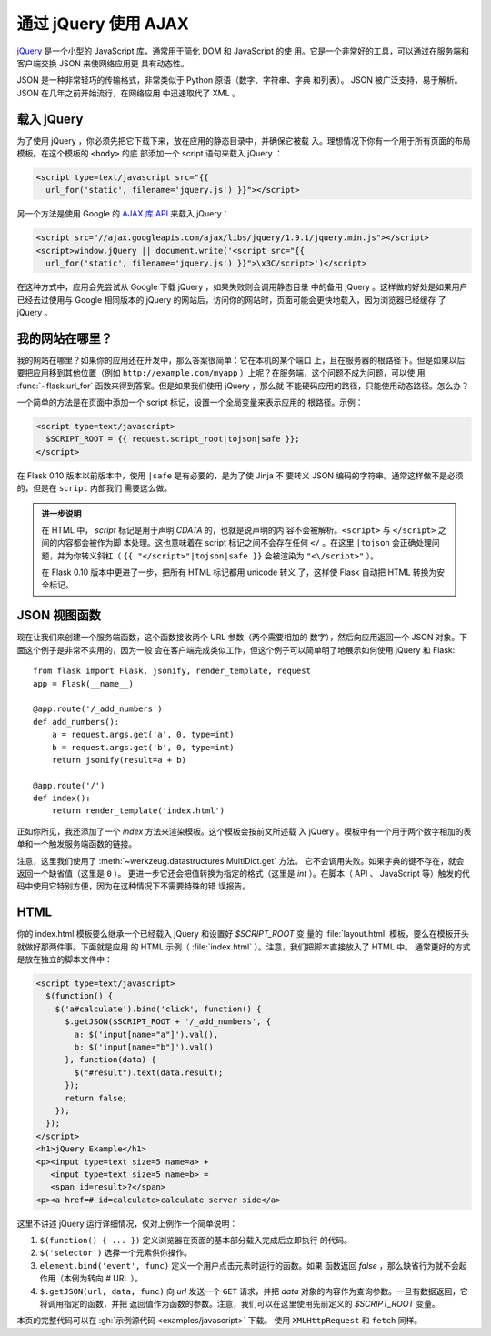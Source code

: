 通过 jQuery 使用 AJAX
=====================

`jQuery`_ 是一个小型的 JavaScript 库，通常用于简化 DOM 和 JavaScript 的使
用。它是一个非常好的工具，可以通过在服务端和客户端交换 JSON 来使网络应用更
具有动态性。

JSON 是一种非常轻巧的传输格式，非常类似于 Python 原语（数字、字符串、字典
和列表）。 JSON 被广泛支持，易于解析。 JSON 在几年之前开始流行，在网络应用
中迅速取代了 XML 。

.. _jQuery: http://jquery.com/

载入 jQuery
--------------

为了使用 jQuery ，你必须先把它下载下来，放在应用的静态目录中，并确保它被载
入。理想情况下你有一个用于所有页面的布局模板。在这个模板的 ``<body>`` 的底
部添加一个 script 语句来载入 jQuery ：

.. sourcecode:: html

   <script type=text/javascript src="{{
     url_for('static', filename='jquery.js') }}"></script>

另一个方法是使用 Google 的 `AJAX 库 API
<https://developers.google.com/speed/libraries/devguide>`_ 来载入 jQuery：

.. sourcecode:: html

    <script src="//ajax.googleapis.com/ajax/libs/jquery/1.9.1/jquery.min.js"></script>
    <script>window.jQuery || document.write('<script src="{{
      url_for('static', filename='jquery.js') }}">\x3C/script>')</script>

在这种方式中，应用会先尝试从 Google 下载 jQuery ，如果失败则会调用静态目录
中的备用 jQuery 。这样做的好处是如果用户已经去过使用与 Google 相同版本的
jQuery 的网站后，访问你的网站时，页面可能会更快地载入，因为浏览器已经缓存
了 jQuery 。

我的网站在哪里？
-----------------

我的网站在哪里？如果你的应用还在开发中，那么答案很简单：它在本机的某个端口
上，且在服务器的根路径下。但是如果以后要把应用移到其他位置（例如
``http://example.com/myapp`` ）上呢？在服务端，这个问题不成为问题，可以使
用 :func:`~flask.url_for` 函数来得到答案。但是如果我们使用 jQuery ，那么就
不能硬码应用的路径，只能使用动态路径。怎么办？

一个简单的方法是在页面中添加一个 script 标记，设置一个全局变量来表示应用的
根路径。示例：

.. sourcecode:: html+jinja

   <script type=text/javascript>
     $SCRIPT_ROOT = {{ request.script_root|tojson|safe }};
   </script>

在 Flask 0.10 版本以前版本中，使用 ``|safe`` 是有必要的，是为了使 Jinja 不
要转义 JSON 编码的字符串。通常这样做不是必须的，但是在 ``script`` 内部我们
需要这么做。

.. admonition:: 进一步说明

   在 HTML 中， `script` 标记是用于声明 `CDATA` 的，也就是说声明的内
   容不会被解析。``<script>`` 与 ``</script>`` 之间的内容都会被作为脚
   本处理。这也意味着在 script 标记之间不会存在任何 ``</`` 。在这里
   ``|tojson`` 会正确处理问题，并为你转义斜杠（
   ``{{ "</script>"|tojson|safe }}`` 会被渲染为 ``"<\/script>"`` ）。

   在 Flask 0.10 版本中更进了一步，把所有 HTML 标记都用 unicode 转义
   了，这样使 Flask 自动把 HTML 转换为安全标记。


JSON 视图函数
-------------------

现在让我们来创建一个服务端函数，这个函数接收两个 URL 参数（两个需要相加的
数字），然后向应用返回一个 JSON 对象。下面这个例子是非常不实用的，因为一般
会在客户端完成类似工作，但这个例子可以简单明了地展示如何使用 jQuery 和 Flask::

    from flask import Flask, jsonify, render_template, request
    app = Flask(__name__)

    @app.route('/_add_numbers')
    def add_numbers():
        a = request.args.get('a', 0, type=int)
        b = request.args.get('b', 0, type=int)
        return jsonify(result=a + b)

    @app.route('/')
    def index():
        return render_template('index.html')

正如你所见，我还添加了一个 `index` 方法来渲染模板。这个模板会按前文所述载
入 jQuery 。模板中有一个用于两个数字相加的表单和一个触发服务端函数的链接。

注意，这里我们使用了 :meth:`~werkzeug.datastructures.MultiDict.get` 方法。
它不会调用失败。如果字典的键不存在，就会返回一个缺省值（这里是 ``0`` ）。
更进一步它还会把值转换为指定的格式（这里是 `int` ）。在脚本（ API 、
JavaScript 等）触发的代码中使用它特别方便，因为在这种情况下不需要特殊的错
误报告。

HTML
--------

你的 index.html 模板要么继承一个已经载入 jQuery 和设置好 `$SCRIPT_ROOT` 变
量的 :file:`layout.html` 模板，要么在模板开头就做好那两件事。下面就是应用
的 HTML 示例（ :file:`index.html` ）。注意，我们把脚本直接放入了 HTML 中。
通常更好的方式是放在独立的脚本文件中：

.. sourcecode:: html

    <script type=text/javascript>
      $(function() {
        $('a#calculate').bind('click', function() {
          $.getJSON($SCRIPT_ROOT + '/_add_numbers', {
            a: $('input[name="a"]').val(),
            b: $('input[name="b"]').val()
          }, function(data) {
            $("#result").text(data.result);
          });
          return false;
        });
      });
    </script>
    <h1>jQuery Example</h1>
    <p><input type=text size=5 name=a> +
       <input type=text size=5 name=b> =
       <span id=result>?</span>
    <p><a href=# id=calculate>calculate server side</a>

这里不讲述 jQuery 运行详细情况，仅对上例作一个简单说明：

1. ``$(function() { ... })`` 定义浏览器在页面的基本部分载入完成后立即执行
   的代码。
2. ``$('selector')`` 选择一个元素供你操作。
3. ``element.bind('event', func)`` 定义一个用户点击元素时运行的函数。如果
   函数返回 `false` ，那么缺省行为就不会起作用（本例为转向 `#` URL ）。
4. ``$.getJSON(url, data, func)`` 向 `url` 发送一个 ``GET`` 请求，并把
   `data` 对象的内容作为查询参数。一旦有数据返回，它将调用指定的函数，并把
   返回值作为函数的参数。注意，我们可以在这里使用先前定义的 `$SCRIPT_ROOT`
   变量。

本页的完整代码可以在 :gh:`示例源代码 <examples/javascript>` 下载。
使用 ``XMLHttpRequest`` 和 ``fetch`` 同样。

